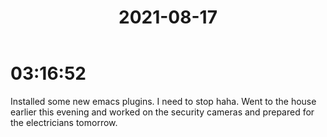 :PROPERTIES:
:ID:       B37B8028-9A79-470A-B41B-81EA0686B08A
:END:
#+TITLE: 2021-08-17
#+filetags: Daily

* 03:16:52

Installed some new emacs plugins. I need to stop haha. Went to the house earlier this evening and worked on the security cameras and prepared for the electricians tomorrow.


